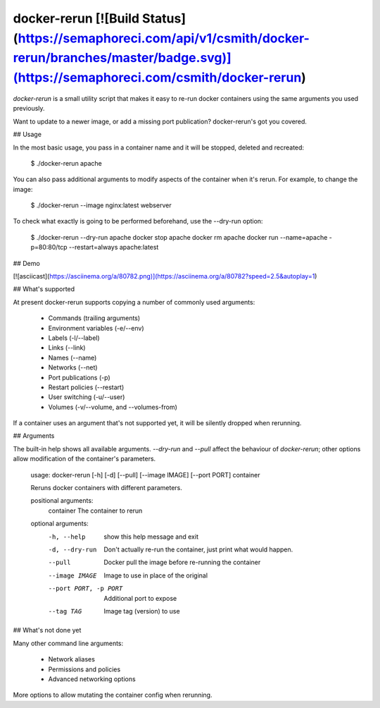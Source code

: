 docker-rerun [![Build Status](https://semaphoreci.com/api/v1/csmith/docker-rerun/branches/master/badge.svg)](https://semaphoreci.com/csmith/docker-rerun)
===============================================================================

`docker-rerun` is a small utility script that makes it easy to re-run docker
containers using the same arguments you used previously.

Want to update to a newer image, or add a missing port publication?
docker-rerun's got you covered.

## Usage

In the most basic usage, you pass in a container name and it will be
stopped, deleted and recreated:

    $ ./docker-rerun apache

You can also pass additional arguments to modify aspects of the container
when it's rerun. For example, to change the image:

    $ ./docker-rerun --image nginx:latest webserver

To check what exactly is going to be performed beforehand, use the --dry-run
option:

    $ ./docker-rerun --dry-run apache
    docker stop apache
    docker rm apache
    docker run --name=apache -p=80:80/tcp --restart=always apache:latest

## Demo

[![asciicast](https://asciinema.org/a/80782.png)](https://asciinema.org/a/80782?speed=2.5&autoplay=1)

## What's supported

At present docker-rerun supports copying a number of commonly used arguments:

 * Commands (trailing arguments)
 * Environment variables (-e/--env)
 * Labels (-l/--label)
 * Links (--link)
 * Names (--name)
 * Networks (--net)
 * Port publications (-p)
 * Restart policies (--restart)
 * User switching (-u/--user)
 * Volumes (-v/--volume, and --volumes-from)

If a container uses an argument that's not supported yet, it will be silently
dropped when rerunning.

## Arguments

The built-in help shows all available arguments. `--dry-run` and `--pull`
affect the behaviour of `docker-rerun`; other options allow modification
of the container's parameters.

    usage: docker-rerun [-h] [-d] [--pull] [--image IMAGE] [--port PORT] container

    Reruns docker containers with different parameters.

    positional arguments:
      container             The container to rerun

    optional arguments:
      -h, --help            show this help message and exit
      -d, --dry-run         Don't actually re-run the container, just print what
                            would happen.
      --pull                Docker pull the image before re-running the container
      --image IMAGE         Image to use in place of the original
      --port PORT, -p PORT  Additional port to expose
      --tag TAG             Image tag (version) to use

## What's not done yet

Many other command line arguments:

 * Network aliases
 * Permissions and policies
 * Advanced networking options

More options to allow mutating the container config when rerunning.



